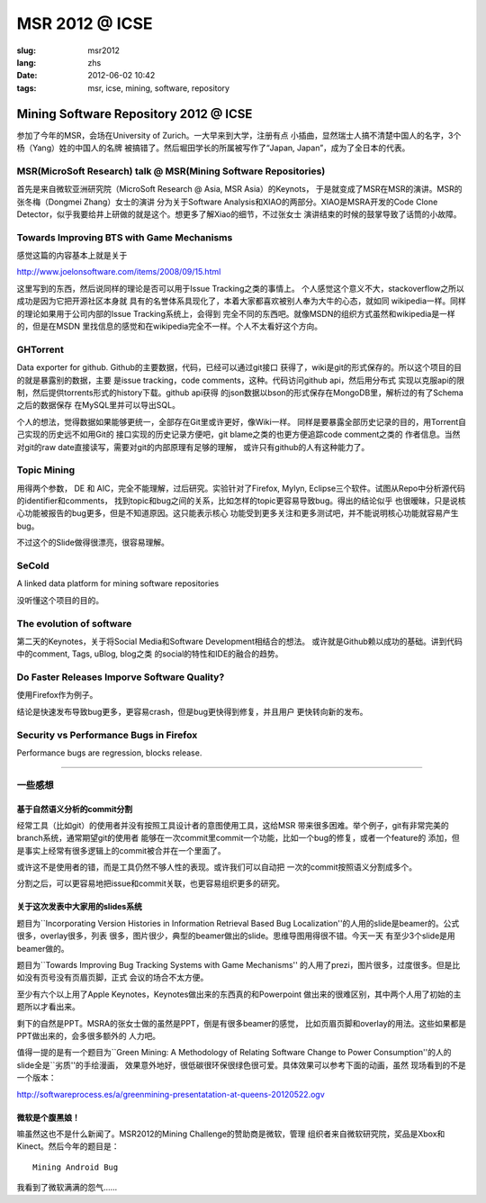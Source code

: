 MSR 2012 @ ICSE 
=======================================================================

:slug: msr2012
:lang: zhs
:date: 2012-06-02 10:42
:tags: msr, icse, mining, software, repository

Mining Software Repository 2012 @ ICSE
+++++++++++++++++++++++++++++++++++++++

参加了今年的MSR，会场在University of Zurich。一大早来到大学，注册有点
小插曲，显然瑞士人搞不清楚中国人的名字，3个杨（Yang）姓的中国人的名牌
被搞错了。然后堀田学长的所属被写作了“Japan, Japan”，成为了全日本的代表。

MSR(MicroSoft Research) talk @ MSR(Mining Software Repositories)
-----------------------------------------------------------------------

首先是来自微软亚洲研究院（MicroSoft Research @ Asia, MSR Asia）的Keynots，
于是就变成了MSR在MSR的演讲。MSR的张冬梅（Dongmei Zhang）女士的演讲
分为关于Software Analysis和XIAO的两部分。XIAO是MSRA开发的Code Clone 
Detector，似乎我要给井上研做的就是这个。想更多了解Xiao的细节，不过张女士
演讲结束的时候的鼓掌导致了话筒的小故障。


Towards Improving BTS with Game Mechanisms 
-----------------------------------------------------------------------

感觉这篇的内容基本上就是关于 

http://www.joelonsoftware.com/items/2008/09/15.html

这里写到的东西，然后说同样的理论是否可以用于Issue Tracking之类的事情上。
个人感觉这个意义不大，stackoverflow之所以成功是因为它把开源社区本身就
具有的名誉体系具现化了，本着大家都喜欢被别人奉为大牛的心态，就如同
wikipedia一样。同样的理论如果用于公司内部的Issue Tracking系统上，会得到
完全不同的东西吧。就像MSDN的组织方式虽然和wikipedia是一样的，但是在MSDN
里找信息的感觉和在wikipedia完全不一样。个人不太看好这个方向。

GHTorrent
-----------------------------------------------------------------------

Data exporter for github. Github的主要数据，代码，已经可以通过git接口
获得了，wiki是git的形式保存的。所以这个项目的目的就是暴露别的数据，主要
是issue tracking，code comments，这种。代码访问github api，然后用分布式
实现以克服api的限制，然后提供torrents形式的history下载。github api获得
的json数据以bson的形式保存在MongoDB里，解析过的有了Schema之后的数据保存
在MySQL里并可以导出SQL。

个人的想法，觉得数据如果能够更统一，全部存在Git里或许更好，像Wiki一样。
同样是要暴露全部历史记录的目的，用Torrent自己实现的历史远不如用Git的
接口实现的历史记录方便吧，git blame之类的也更方便追踪code comment之类的
作者信息。当然对git的raw date直接读写，需要对git的内部原理有足够的理解，
或许只有github的人有这种能力了。

Topic Mining
-----------------------------------------------------------------------

用得两个参数， DE 和 AIC，完全不能理解，过后研究。实验针对了Firefox, 
Mylyn, Eclipse三个软件。试图从Repo中分析源代码的identifier和comments，
找到topic和bug之间的关系，比如怎样的topic更容易导致bug。得出的结论似乎
也很暧昧，只是说核心功能被报告的bug更多，但是不知道原因。这只能表示核心
功能受到更多关注和更多测试吧，并不能说明核心功能就容易产生bug。

不过这个的Slide做得很漂亮，很容易理解。

SeCold
-----------------------------------------------------------------------

A linked data platform for mining software repositories

没听懂这个项目的目的。


The evolution of software
-----------------------------------------------------------------------

第二天的Keynotes，关于将Social Media和Software Development相结合的想法。
或许就是Github赖以成功的基础。讲到代码中的comment, Tags, uBlog, blog之类
的social的特性和IDE的融合的趋势。

Do Faster Releases Imporve Software Quality?
-----------------------------------------------------------------------

使用Firefox作为例子。

结论是快速发布导致bug更多，更容易crash，但是bug更快得到修复，并且用户
更快转向新的发布。

Security vs Performance Bugs in Firefox
-----------------------------------------------------------------------

Performance bugs are regression, blocks release.

-----------------------------------------------------------------------

一些感想
-----------------------------------------------------------------------

基于自然语义分析的commit分割
~~~~~~~~~~~~~~~~~~~~~~~~~~~~~~~~~~~~~~~~~~~~~~~~~~~~~~~~~~~~~~~~~~~~~~~

经常工具（比如git）的使用者并没有按照工具设计者的意图使用工具，这给MSR
带来很多困难。举个例子，git有非常完美的branch系统，通常期望git的使用者
能够在一次commit里commit一个功能，比如一个bug的修复，或者一个feature的
添加，但是事实上经常有很多逻辑上的commit被合并在一个里面了。

或许这不是使用者的错，而是工具仍然不够人性的表现。或许我们可以自动把
一次的commit按照语义分割成多个。

分割之后，可以更容易地把issue和commit关联，也更容易组织更多的研究。

关于这次发表中大家用的slides系统
~~~~~~~~~~~~~~~~~~~~~~~~~~~~~~~~~~~~~~~~~~~~~~~~~~~~~~~~~~~~~~~~~~~~~~~

题目为``Incorporating Version Histories in Information Retrieval Based 
Bug Localization''的人用的slide是beamer的。公式很多，overlay很多，列表
很多，图片很少，典型的beamer做出的slide。思维导图用得很不错。今天一天
有至少3个slide是用beamer做的。

题目为``Towards Improving Bug Tracking Systems with Game Mechanisms''
的人用了prezi，图片很多，过度很多。但是比如没有页号没有页眉页脚，正式
会议的场合不太方便。

至少有六个以上用了Apple Keynotes，Keynotes做出来的东西真的和Powerpoint
做出来的很难区别，其中两个人用了初始的主题所以才看出来。

剩下的自然是PPT。MSRA的张女士做的虽然是PPT，倒是有很多beamer的感觉，
比如页眉页脚和overlay的用法。这些如果都是PPT做出来的，会多很多额外的
人力吧。

值得一提的是有一个题目为``Green Mining: A Methodology of Relating 
Software Change to Power Consumption''的人的slide全是``劣质''的手绘漫画，
效果意外地好，很低碳很环保很绿色很可爱。具体效果可以参考下面的动画，虽然
现场看到的不是一个版本：

http://softwareprocess.es/a/greenmining-presentatation-at-queens-20120522.ogv

微软是个腹黑娘！
~~~~~~~~~~~~~~~~~~~~~~~~~~~~~~~~~~~~~~~~~~~~~~~~~~~~~~~~~~~~~~~~~~~~~~~

嘛虽然这也不是什么新闻了。MSR2012的Mining Challenge的赞助商是微软，管理
组织者来自微软研究院，奖品是Xbox和Kinect。然后今年的题目是：

::

        Mining Android Bug

我看到了微软满满的怨气……

